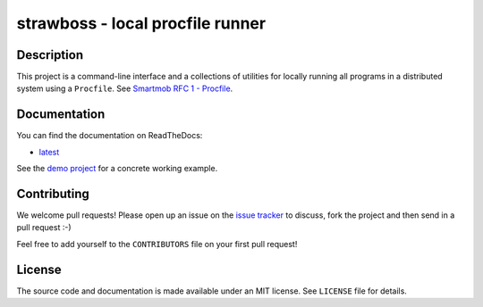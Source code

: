 strawboss - local procfile runner
=================================

.. image:: https://img.shields.io/pypi/pyversions/strawboss.svg
   :target: Supported Python versions
   :alt: https://pypi.python.org/pypi/strawboss

.. image:: https://pypip.in/v/strawboss/badge.png
   :target: https://badge.fury.io/py/strawboss.svg
   :alt: Latest PyPI version

.. image:: https://readthedocs.org/projects/strawboss/badge/?version=latest
   :target: http://strawboss.readthedocs.org/en/latest/?badge=latest
   :alt: Documentation Status

.. image:: https://img.shields.io/pypi/l/strawboss.svg
   :alt: Released under MIT license

.. image:: https://img.shields.io/travis/smartmob-project/strawboss.svg
   :target: https://travis-ci.org/smartmob-project/strawboss
   :alt: Current build status

.. image:: https://coveralls.io/repos/smartmob-project/strawboss/badge.svg?branch=master&service=github
   :target: https://coveralls.io/github/smartmob-project/strawboss?branch=master
   :alt: Current code coverage

Description
-----------

This project is a command-line interface and a collections of utilities for
locally running all programs in a distributed system using a ``Procfile``.  See
`Smartmob RFC 1 - Procfile
<http://smartmob-rfc.readthedocs.org/en/latest/1-procfile.html>`_.

Documentation
-------------

You can find the documentation on ReadTheDocs:

- latest_

.. _latest: http://strawboss.readthedocs.org/en/latest/

See the `demo project`_ for a concrete working example.

.. _`demo project`: https://github.com/smartmob-project/strawboss-demo

Contributing
------------

We welcome pull requests!  Please open up an issue on the `issue tracker`_ to
discuss, fork the project and then send in a pull request :-)

Feel free to add yourself to the ``CONTRIBUTORS`` file on your first pull
request!

.. _`issue tracker`: https://github.com/smartmob/strawboss/issues

License
-------

The source code and documentation is made available under an MIT license.  See
``LICENSE`` file for details.

